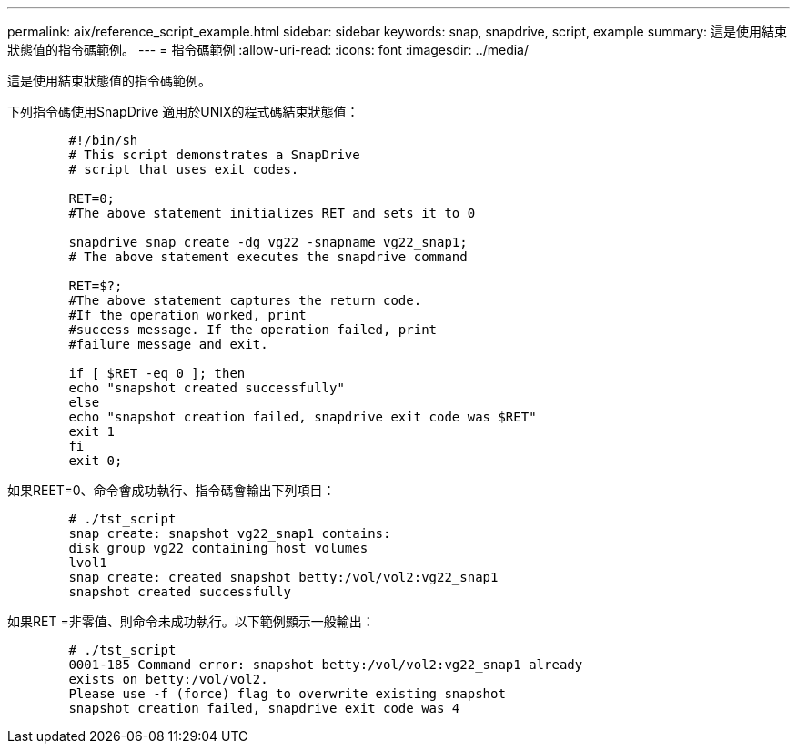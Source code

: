 ---
permalink: aix/reference_script_example.html 
sidebar: sidebar 
keywords: snap, snapdrive, script, example 
summary: 這是使用結束狀態值的指令碼範例。 
---
= 指令碼範例
:allow-uri-read: 
:icons: font
:imagesdir: ../media/


[role="lead"]
這是使用結束狀態值的指令碼範例。

下列指令碼使用SnapDrive 適用於UNIX的程式碼結束狀態值：

[listing]
----

	#!/bin/sh
	# This script demonstrates a SnapDrive
	# script that uses exit codes.

	RET=0;
	#The above statement initializes RET and sets it to 0

	snapdrive snap create -dg vg22 -snapname vg22_snap1;
	# The above statement executes the snapdrive command

	RET=$?;
	#The above statement captures the return code.
	#If the operation worked, print
	#success message. If the operation failed, print
	#failure message and exit.

	if [ $RET -eq 0 ]; then
	echo "snapshot created successfully"
	else
	echo "snapshot creation failed, snapdrive exit code was $RET"
	exit 1
	fi
	exit 0;
----
如果REET=0、命令會成功執行、指令碼會輸出下列項目：

[listing]
----


	# ./tst_script
	snap create: snapshot vg22_snap1 contains:
	disk group vg22 containing host volumes
	lvol1
	snap create: created snapshot betty:/vol/vol2:vg22_snap1
	snapshot created successfully
----
如果RET =非零值、則命令未成功執行。以下範例顯示一般輸出：

[listing]
----

	# ./tst_script
	0001-185 Command error: snapshot betty:/vol/vol2:vg22_snap1 already
	exists on betty:/vol/vol2.
	Please use -f (force) flag to overwrite existing snapshot
	snapshot creation failed, snapdrive exit code was 4
----